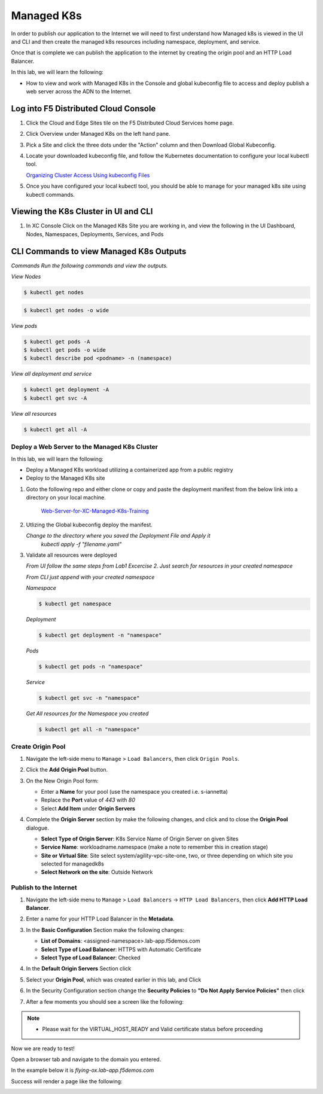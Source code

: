 Managed K8s
===========

In order to publish our application to the Internet we will need to first understand how Managed k8s is viewed in the UI and CLI and then create the managed k8s resources including namespace, deployment, and service.  

Once that is complete we can publish the application to the internet by creating the origin pool and an HTTP Load Balancer.

In this lab, we will learn the following:

•  How to view and work with Managed K8s in the Console and global kubeconfig file to access and deploy publish a web server across the ADN to the Internet.

Log into F5 Distributed Cloud Console
^^^^^^^^^^^^^^^^^^^^^^^^^^^^^^^^^^^^^

#. Click the Cloud and Edge Sites tile on the F5 Distributed Cloud Services home page.

   .. image:: images/xchomepage.png
      :width: 800px

#. Click Overview under Managed K8s on the left hand pane.

   .. image:: images/managedk8s.png
      :width: 250pt

#. Pick a Site and click the three dots under the "Action" column and then Download Global Kubeconfig.

   .. image:: images/globalkubeconfig.png
      :width: 800px

#. Locate your downloaded kubeconfig file, and follow the Kubernetes documentation to configure your local kubectl tool. 

   `Organizing Cluster Access Using kubeconfig Files <https://kubernetes.io/docs/concepts/configuration/organize-cluster-access-kubeconfig/>`_

#. Once you have configured your local kubectl tool, you should be able to manage for your managed k8s site using kubectl commands.

Viewing the K8s Cluster in UI and CLI
^^^^^^^^^^^^^^^^^^^^^^^^^^^^^^^^^^^^^

#. In XC Console Click on the Managed K8s Site you are working in, and view the following in the UI Dashboard, Nodes, Namespaces, Deployments, Services, and Pods

   .. image:: images/dasboard.png
      :width: 800px

   .. image:: images/nodes.png
      :width: 800px

   .. image:: images/namespaces.png
      :width: 800px

   .. image:: images/deployments.png
      :width: 800px

   .. image:: images/services.png
      :width: 800px
   
   .. image:: images/pods.png
      :width: 800px

CLI Commands to view Managed K8s Outputs
^^^^^^^^^^^^^^^^^^^^^^^^^^^^^^^^^^^^^^^^

*Commands*
`Run the following commands and view the outputs.`

*View Nodes*

.. code-block:: console

   $ kubectl get nodes
   
.. code-block:: console

   $ kubectl get nodes -o wide

*View pods*

.. code-block:: console

   $ kubectl get pods -A
   $ kubectl get pods -o wide
   $ kubectl describe pod <podname> -n (namespace)
   
*View all deployment and service*

.. code-block:: console

   $ kubectl get deployment -A
   $ kubectl get svc -A

*View all resources*

.. code-block:: console

   $ kubectl get all -A
   
Deploy a Web Server to the Managed K8s Cluster
----------------------------------------------

In this lab, we will learn the following:

•  Deploy a Managed K8s workload utilizing a containerized app from a public registry

•  Deploy to the Managed K8s site

#. Goto the following repo and either clone or copy and paste the deployment manifest from the below link into a directory on your local machine. 

    `Web-Server-for-XC-Managed-K8s-Training <https://github.com/Nettas/Web-Server-for-XC-Managed-K8s-Training/blob/main/AppStack-GCP/server-deployment/deployment.yaml/>`_

#. Utlizing the Global kubeconfig deploy the manifest.

   *Change to the directory where you saved the Deployment File and Apply it*
      `kubectl apply -f "filename.yaml"`
   
#. Validate all resources were deployed

   *From UI follow the same steps from Lab1 Excercise 2.  Just search for resources in your created namespace*

   *From CLI just append with your created namespace*

   *Namespace*

   .. code-block:: console

      $ kubectl get namespace

   *Deployment*

   .. code-block:: console

      $ kubectl get deployment -n "namespace"

   *Pods*

   .. code-block:: console

      $ kubectl get pods -n "namespace"

   *Service*

   .. code-block:: console

      $ kubectl get svc -n "namespace"

   *Get All resources for the Namespace you created*

   .. code-block:: console

      $ kubectl get all -n "namespace"

Create Origin Pool
------------------

#. Navigate the left-side menu to ``Manage`` > ``Load Balancers``, then click ``Origin Pools``.

   .. image:: images/m-origin-pool.png
      :width: 800px
   
#. Click the **Add Origin Pool** button.

   .. image:: images/m3-add-origin-pools.png
      :width: 800px

#. On the New Origin Pool form:

   * Enter a **Name** for your pool (use the namespace you created i.e. s-iannetta)
   * Replace the **Port** value of *443* with *80*
   * Select **Add Item** under **Origin Servers**

   .. image:: images/m-origin-pool-name.png
      :width: 800px

#. Complete the **Origin Server** section by make the following changes, and click |add-item| and |save-and-exit| to close the **Origin Pool** dialogue.

   * **Select Type of Origin Server**: K8s Service Name of Origin Server on given Sites
   * **Service Name**: workloadname.namespace (make a note to remember this in creation stage)
   * **Site or Virtual Site**: Site select system/agility-vpc-site-one, two, or three depending on which site you selected for managedk8s
   * **Select Network on the site**: Outside Network

   .. image:: images/origin-pool.png
      :width: 800px
 
Publish to the Internet
-----------------------

#. Navigate the left-side menu to ``Manage`` > ``Load Balancers`` -> ``HTTP Load Balancers``, then click **Add HTTP Load Balancer**.

   .. image:: images/m-add-http.png
      :width: 800px
   
#. Enter a name for your HTTP Load Balancer in the **Metadata**.

   .. image:: images/m-http-name.png
      :width: 800px

#. In the **Basic Configuration** Section make the following changes:

   * **List of Domains**: <assigned-namespace>.lab-app.f5demos.com
   * **Select Type of Load Balancer**: HTTPS with Automatic Certificate
   * **Select Type of Load Balancer**: Checked

   .. image:: images/m-http-basic.png
      :width: 800px

#. In the **Default Origin Servers** Section click |add-item|

   .. image:: images/m-add-origin-server.png
      :width: 800px

#. Select your **Origin Pool**, which was created earlier in this lab, and Click |add-item|

   .. image:: images/m-select-origin-pool.png
      :width: 800px

#. In the Security Configuration section change the **Security Policies** to **"Do Not Apply Service Policies"** then click |save-and-exit|

   .. image:: images/m-security-configuration.png
      :width: 800px
   
#. After a few moments you should see a screen like the following:

   .. image:: images/m-http-status.png
      :width: 800px

.. note::
  - Please wait for the VIRTUAL_HOST_READY and Valid certificate status before proceeding

Now we are ready to test!

Open a browser tab and navigate to the domain you entered. 

In the example below it is *flying-ox.lab-app.f5demos.com*

Success will render a page like the following:

.. image:: images/websrv_output.png
   :width: 800px

.. |save-and-exit| image:: images/save-and-exit.png
   :height: 24px

.. |add-item| image:: images/add-item.png
   :height: 24px

.. |apply| image:: images/apply.png
   :height: 24px
